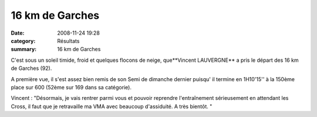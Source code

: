 16 km de Garches
================

:date: 2008-11-24 19:28
:category: Résultats
:summary: 16 km de Garches

C'est sous un soleil timide, froid et quelques flocons de neige, que**Vincent LAUVERGNE**  a pris le départ des 16 km de Garches (92).

A première vue, il s'est assez bien remis de son Semi de dimanche dernier puisqu' il termine en 1H10'15'' à la 150ème place sur 600 (52ème sur 169 dans sa catégorie).

Vincent  : "Désormais, je vais rentrer parmi vous et pouvoir reprendre l'entraînement sérieusement en attendant les Cross, il faut que je retravaille ma VMA avec beaucoup d'assiduité. A très bientôt.  "
